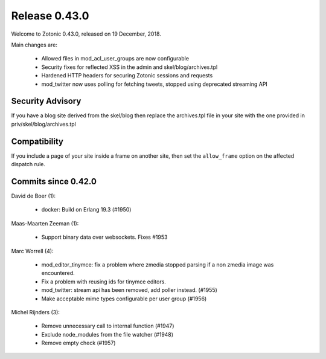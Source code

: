 .. _rel-0.43.0:

Release 0.43.0
==============

Welcome to Zotonic 0.43.0, released on 19 December, 2018.

Main changes are:

 * Allowed files in mod_acl_user_groups are now configurable
 * Security fixes for reflected XSS in the admin and skel/blog/archives.tpl
 * Hardened HTTP headers for securing Zotonic sessions and requests
 * mod_twitter now uses polling for fetching tweets, stopped using deprecated streaming API


Security Advisory
-----------------

If you have a blog site derived from the skel/blog then replace the
archives.tpl file in your site with the one provided in priv/skel/blog/archives.tpl


Compatibility
-------------

If you include a page of your site inside a frame on another site, then set the ``allow_frame``
option on the affected dispatch rule.


Commits since 0.42.0
--------------------

David de Boer (1):

     * docker: Build on Erlang 19.3 (#1950)

Maas-Maarten Zeeman (1):

     * Support binary data over websockets. Fixes #1953

Marc Worrell (4):

     * mod_editor_tinymce: fix a problem where zmedia stopped parsing if a non zmedia image was encountered.
     * Fix a problem with reusing ids for tinymce editors.
     * mod_twitter: stream api has been removed, add poller instead. (#1955)
     * Make acceptable mime types configurable per user group (#1956)

Michel Rijnders (3):

     * Remove unnecessary call to internal function (#1947)
     * Exclude node_modules from the file watcher (#1948)
     * Remove empty check (#1957)
